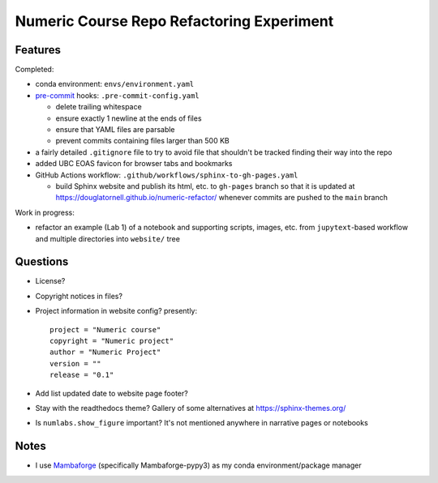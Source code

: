 Numeric Course Repo Refactoring Experiment
==========================================

Features
--------

Completed:

* conda environment: ``envs/environment.yaml``

* `pre-commit`_ hooks: ``.pre-commit-config.yaml``

  * delete trailing whitespace
  * ensure exactly 1 newline at the ends of files
  * ensure that YAML files are parsable
  * prevent commits containing files larger than 500 KB

  .. _pre-commit: https://pre-commit.com/

* a fairly detailed ``.gitignore`` file to try to avoid file that shouldn't be tracked
  finding their way into the repo

* added UBC EOAS favicon for browser tabs and bookmarks

* GitHub Actions workflow: ``.github/workflows/sphinx-to-gh-pages.yaml``

  * build Sphinx website
    and publish its html, etc. to ``gh-pages`` branch so that it is updated at
    https://douglatornell.github.io/numeric-refactor/
    whenever commits are pushed to the ``main`` branch


Work in progress:

* refactor an example
  (Lab 1)
  of a notebook and supporting scripts,
  images,
  etc. from ``jupytext``-based workflow and multiple directories into ``website/`` tree


Questions
---------

* License?

* Copyright notices in files?

* Project information in website config? presently:

  ::

    project = "Numeric course"
    copyright = "Numeric project"
    author = "Numeric Project"
    version = ""
    release = "0.1"

* Add list updated date to website page footer?

* Stay with the readthedocs theme? Gallery of some alternatives at https://sphinx-themes.org/

* Is ``numlabs.show_figure`` important? It's not mentioned anywhere in narrative pages or notebooks


Notes
-----

* I use `Mambaforge`_
  (specifically Mambaforge-pypy3)
  as my conda environment/package manager

.. _Mambaforge: https://github.com/conda-forge/miniforge#mambaforge
